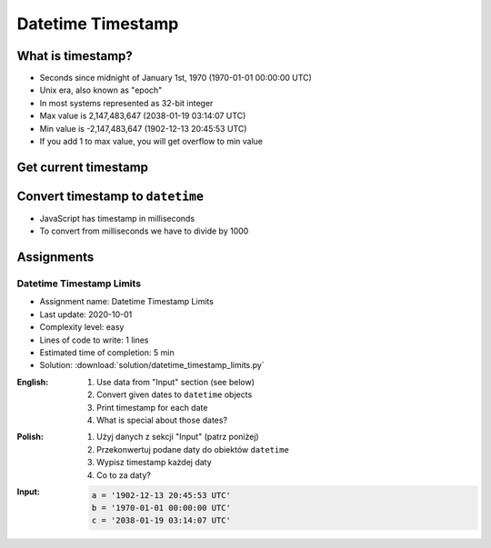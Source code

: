 ******************
Datetime Timestamp
******************


What is timestamp?
==================
* Seconds since midnight of January 1st, 1970 (1970-01-01 00:00:00 UTC)
* Unix era, also known as "epoch"
* In most systems represented as 32-bit integer
* Max value is 2,147,483,647 (2038-01-19 03:14:07 UTC)
* Min value is -2,147,483,647 (1902-12-13 20:45:53 UTC)
* If you add 1 to max value, you will get overflow to min value


Get current timestamp
=====================
.. code-block:: python
    :caption: Get current timestamp using ``datetime`` module

    from datetime import datetime

    datetime.now().timestamp()
    # 1567298992.679585

.. code-block:: python
    :caption: Get current timestamp using ``time`` module

    import time

    time.time()
    # 1567298992.679617


Convert timestamp to ``datetime``
=================================
.. code-block:: python
    :caption: Convert timestamp to ``datetime``

    from datetime import datetime

    datetime.fromtimestamp(267809220)
    # datetime.datetime(1978, 6, 27, 15, 27)

* JavaScript has timestamp in milliseconds
* To convert from milliseconds we have to divide by 1000

.. code-block:: python
    :caption: Convert JavaScript timestamp to ``datetime``

    from datetime import datetime

    MILLISECONDS = 1000

    datetime.fromtimestamp(267809220000 / MILLISECONDS)
    # datetime.datetime(1978, 6, 27, 17, 27)


Assignments
===========

Datetime Timestamp Limits
-------------------------
* Assignment name: Datetime Timestamp Limits
* Last update: 2020-10-01
* Complexity level: easy
* Lines of code to write: 1 lines
* Estimated time of completion: 5 min
* Solution: :download:`solution/datetime_timestamp_limits.py`

:English:
    #. Use data from "Input" section (see below)
    #. Convert given dates to ``datetime`` objects
    #. Print timestamp for each date
    #. What is special about those dates?

:Polish:
    #. Użyj danych z sekcji "Input" (patrz poniżej)
    #. Przekonwertuj podane daty do obiektów ``datetime``
    #. Wypisz timestamp każdej daty
    #. Co to za daty?

:Input:
    .. code-block:: python

        a = '1902-12-13 20:45:53 UTC'
        b = '1970-01-01 00:00:00 UTC'
        c = '2038-01-19 03:14:07 UTC'
